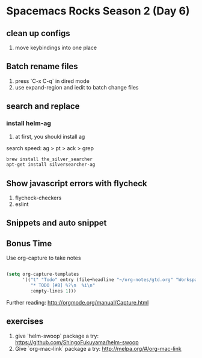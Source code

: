 * Spacemacs Rocks Season 2 (Day 6)
** clean up configs
1. move keybindings into one place

** Batch rename files
1. press `C-x C-q` in dired mode
2. use expand-region and iedit to batch change files

** search and replace
*** install helm-ag
1. at first, you should install ag
search speed:  ag > pt > ack > grep

#+BEGIN_SRC sh
brew install the_silver_searcher
apt-get install silversearcher-ag
#+END_SRC

** Show  javascript errors with flycheck
1. flycheck-checkers
2. eslint


** Snippets and auto snippet


** Bonus Time
Use org-capture to take notes
#+BEGIN_SRC emacs-lisp

  (setq org-capture-templates
        '(("t" "Todo" entry (file+headline "~/org-notes/gtd.org" "Workspace")
           "* TODO [#B] %?\n  %i\n"
           :empty-lines 1)))
#+END_SRC

Further reading:
http://orgmode.org/manual/Capture.html

** exercises
1. give `helm-swoop` package a try: https://github.com/ShingoFukuyama/helm-swoop
2. Give `org-mac-link` package a try: http://melpa.org/#/org-mac-link
